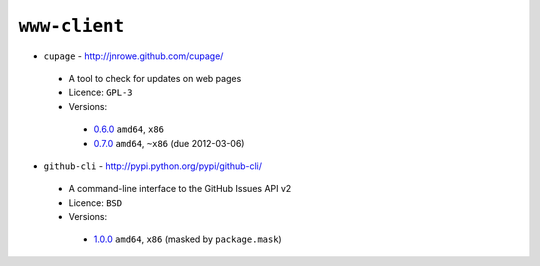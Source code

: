 ``www-client``
--------------

* ``cupage`` - http://jnrowe.github.com/cupage/

 * A tool to check for updates on web pages
 * Licence: ``GPL-3``
 * Versions:

  * `0.6.0 <https://github.com/JNRowe/jnrowe-misc/blob/master/www-client/cupage/cupage-0.6.0.ebuild>`__  ``amd64``, ``x86``
  * `0.7.0 <https://github.com/JNRowe/jnrowe-misc/blob/master/www-client/cupage/cupage-0.7.0.ebuild>`__  ``amd64``, ``~x86`` (due 2012-03-06)

* ``github-cli`` - http://pypi.python.org/pypi/github-cli/

 * A command-line interface to the GitHub Issues API v2
 * Licence: ``BSD``
 * Versions:

  * `1.0.0 <https://github.com/JNRowe/jnrowe-misc/blob/master/www-client/github-cli/github-cli-1.0.0.ebuild>`__  ``amd64``, ``x86`` (masked by ``package.mask``)

